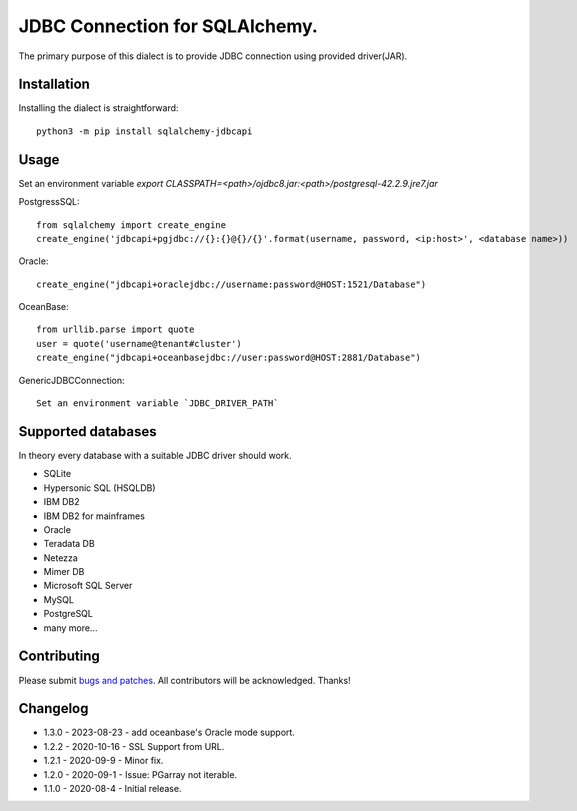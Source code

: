 JDBC Connection for SQLAlchemy.
===============================
.. image:: https://img.shields.io/pypi/dm/sqlalchemy-jdbcapi.svg
        :target: https://pypi.org/project/sqlalchemy-jdbcapi/

The primary purpose of this dialect is to provide JDBC connection using provided driver(JAR).

Installation
------------

Installing the dialect is straightforward::

     python3 -m pip install sqlalchemy-jdbcapi


Usage
-----
Set an environment variable  `export CLASSPATH=<path>/ojdbc8.jar:<path>/postgresql-42.2.9.jre7.jar`

PostgressSQL::

    from sqlalchemy import create_engine
    create_engine('jdbcapi+pgjdbc://{}:{}@{}/{}'.format(username, password, <ip:host>', <database name>))

Oracle::

    create_engine("jdbcapi+oraclejdbc://username:password@HOST:1521/Database")

OceanBase::

    from urllib.parse import quote
    user = quote('username@tenant#cluster')
    create_engine("jdbcapi+oceanbasejdbc://user:password@HOST:2881/Database")

GenericJDBCConnection::

        Set an environment variable `JDBC_DRIVER_PATH`

Supported databases
-------------------

In theory every database with a suitable JDBC driver should work.

* SQLite
* Hypersonic SQL (HSQLDB)
* IBM DB2
* IBM DB2 for mainframes
* Oracle
* Teradata DB
* Netezza
* Mimer DB
* Microsoft SQL Server
* MySQL
* PostgreSQL
* many more...

Contributing
------------

Please submit `bugs and patches
<https://github.com/daneshpatel/sqlalchemy-jdbcapi/issues>`_.
All contributors will be acknowledged. Thanks!

Changelog
------------
- 1.3.0 - 2023-08-23
  - add oceanbase's Oracle mode support.

- 1.2.2 - 2020-10-16
  - SSL Support from URL.
  
- 1.2.1 - 2020-09-9
  - Minor fix.

- 1.2.0 - 2020-09-1
  - Issue: PGarray not iterable.

- 1.1.0 - 2020-08-4
  - Initial release.
